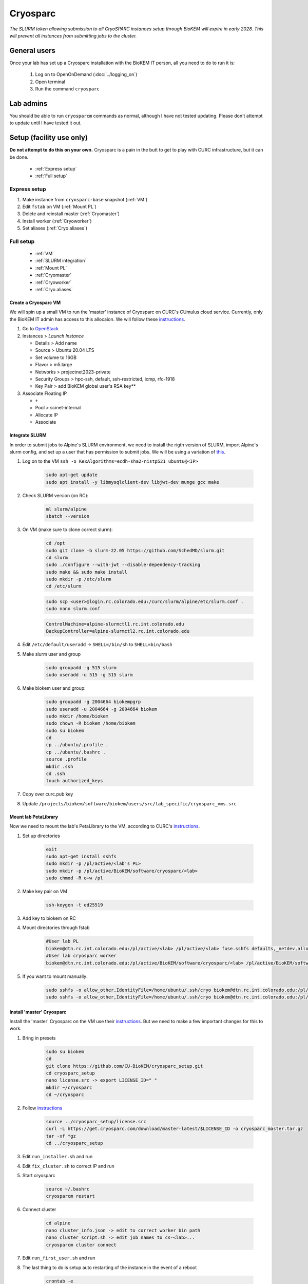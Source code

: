 Cryosparc
=========

*The SLURM token allowing submission to all CryoSPARC instances setup through
BioKEM will expire in early 2028. This will prevent all instances from
submitting jobs to the cluster.*

.. _General users:

General users
-------------
Once your lab has set up a Cryosparc installation with the BioKEM IT person, all
you need to do to run it is:

  #. Log on to OpenOnDemand (:doc:`../logging_on`)
  #. Open terminal
  #. Run the command ``cryosparc``

.. _Lab admins:

Lab admins
----------
You should be able to run ``cryosparcm`` commands as normal, although I have not
tested updating. Please don't attempt to update until I have tested it out.

.. _Setup:

Setup (facility use only)
-------------------------
**Do not attempt to do this on your own.** Cryosparc is a pain in the butt to
get to play with CURC infrastructure, but it can be done.

   - :ref:`Express setup`
   - :ref:`Full setup`

.. _Express setup:

Express setup
"""""""""""""

#. Make instance from ``cryosparc-base`` snapshot (:ref:`VM`)
#. Edit ``fstab`` on VM (:ref:`Mount PL`)
#. Delete and reinstall master (:ref:`Cryomaster`)
#. Install worker (:ref:`Cryoworker`)
#. Set aliases (:ref:`Cryo aliases`)

.. _Full setup:

Full setup
""""""""""

    - :ref:`VM`
    - :ref:`SLURM integration`
    - :ref:`Mount PL`
    - :ref:`Cryomaster`
    - :ref:`Cryoworker`
    - :ref:`Cryo aliases`

.. _VM:

Create a Cryosparc VM
^^^^^^^^^^^^^^^^^^^^^
We will spin up a small VM to run the 'master' instance of Cryosparc on CURC's
CUmulus cloud service. Currently, only the BioKEM IT admin has access to this
allocaion. We will follow these `instructions
<https://curc.readthedocs.io/en/latest/tutorials/cumulus1.html>`_.

#. Go to `OpenStack <https://cumulus.rc.colorado.edu/auth/login/?next=/>`_
#. Instances > `Launch Instance`

   - Details > Add name
   - Source > Ubuntu 20.04 LTS
   - Set volume to 16GB
   - Flavor > m5.large
   - Networks > projectnet2023-private
   - Security Groups > hpc-ssh, default, ssh-restricted, icmp, rfc-1918
   - Key Pair > add BioKEM global user's RSA key**

#. Associate Floating IP

   - ``+``
   - Pool > scinet-internal
   - Allocate IP
   - Associate


.. _SLURM integration:

Integrate SLURM
^^^^^^^^^^^^^^^
In order to submit jobs to Alpine's SLURM environment, we need to install the
rigth version of SLURM, import Alpine's slurm config, and set up a user that has
permission to submit jobs. We will be using a variation of `this <https://curc.readthedocs.io/en/latest/cloud/slurm-integration.html>`_.

#. Log on to the VM ``ssh -o KexAlgorithms=ecdh-sha2-nistp521 ubuntu@<IP>``

    .. code-block:: bash

      sudo apt-get update
      sudo apt install -y libmysqlclient-dev libjwt-dev munge gcc make

#. Check SLURM version (on RC):

    .. code-block:: bash

      ml slurm/alpine
      sbatch --version

#. On VM (make sure to clone correct slurm):

    .. code-block:: bash

      cd /opt
      sudo git clone -b slurm-22.05 https://github.com/SchedMD/slurm.git
      cd slurm
      sudo ./configure --with-jwt --disable-dependency-tracking
      sudo make && sudo make install
      sudo mkdir -p /etc/slurm
      cd /etc/slurm

    .. code-block:: bash

      sudo scp <user>@login.rc.colorado.edu:/curc/slurm/alpine/etc/slurm.conf .
      sudo nano slurm.conf

    .. code-block:: bash

      ControlMachine=alpine-slurmctl1.rc.int.colorado.edu
      BackupController=alpine-slurmctl2.rc.int.colorado.edu

#. Edit ``/etc/default/useradd`` -> ``SHELL=/bin/sh`` to ``SHELL=bin/bash``
#. Make slurm user and group

    .. code-block:: bash

       sudo groupadd -g 515 slurm
       sudo useradd -u 515 -g 515 slurm

#. Make biokem user and group:

    .. code-block:: bash

      sudo groupadd -g 2004664 biokempgrp
      sudo useradd -u 2004664 -g 2004664 biokem
      sudo mkdir /home/biokem
      sudo chown -R biokem /home/biokem
      sudo su biokem
      cd
      cp ../ubuntu/.profile .
      cp ../ubuntu/.bashrc .
      source .profile
      mkdir .ssh
      cd .ssh
      touch authorized_keys

#. Copy over curc.pub key
#. Update ``/projects/biokem/software/biokem/users/src/lab_specific/cryosparc_vms.src``

.. _Mount PL:

Mount lab PetaLibrary
^^^^^^^^^^^^^^^^^^^^^
Now we need to mount the lab's PetaLibrary to the VM, according to CURC's
`instructions <https://curc.readthedocs.io/en/latest/tutorials/cumulus4.html>`_.

#. Set up directories

    .. code-block:: bash

      exit
      sudo apt-get install sshfs
      sudo mkdir -p /pl/active/<lab's PL>
      sudo mkdir -p /pl/active/BioKEM/software/cryosparc/<lab>
      sudo chmod -R o+w /pl

#. Make key pair on VM

    .. code-block:: bash

      ssh-keygen -t ed25519

#. Add key to biokem on RC
#. Mount directories through fstab

    .. code-block:: bash

      #User lab PL
      biokem@dtn.rc.int.colorado.edu:/pl/active/<lab> /pl/active/<lab> fuse.sshfs defaults,_netdev,allow_other,default_permissions,identityfile=/home/ubuntu/.ssh/cryo,uid=biokem,gid=biokempgrp 0 0
      #User lab cryosparc worker
      biokem@dtn.rc.int.colorado.edu:/pl/active/BioKEM/software/cryosparc/<lab> /pl/active/BioKEM/software/cryosparc/<lab> fuse.sshfs defaults,_netdev,allow_other,default_permissions,identityfile=/home/ubuntu/.ssh/cryo,uid=biokem,gid=biokempgrp 0 0

#. If you want to mount manually:

    .. code-block:: bash

      sudo sshfs -o allow_other,IdentityFile=/home/ubuntu/.ssh/cryo biokem@dtn.rc.int.colorado.edu:/pl/active/<lab> /pl/active/<lab>
      sudo sshfs -o allow_other,IdentityFile=/home/ubuntu/.ssh/cryo biokem@dtn.rc.int.colorado.edu:/pl/active/BioKEM/software/cryosparc/<lab> /pl/active/BioKEM/software/cryosparc/<lab>

.. _Cryomaster:

Install 'master' Cryosparc
^^^^^^^^^^^^^^^^^^^^^^^^^^
Install the 'master' Cryosparc on the VM use their `instructions <https://guide.cryosparc.com/setup-configuration-and-management/how-to-download-install-and-configure/downloading-and-installing-cryosparc>`_.
But we need to make a few important changes for this to work.

#. Bring in presets

    .. code-block:: bash

      sudo su biokem
      cd
      git clone https://github.com/CU-BioKEM/cryosparc_setup.git
      cd cryosparc_setup
      nano license.src -> export LICENSE_ID=" "
      mkdir ~/cryosparc
      cd ~/cryosparc

#. Follow `instructions <https://guide.cryosparc.com/setup-configuration-and-management/how-to-download-install-and-configure/downloading-and-installing-cryosparc>`_

    .. code-block:: bash

      source ../cryosparc_setup/license.src
      curl -L https://get.cryosparc.com/download/master-latest/$LICENSE_ID -o cryosparc_master.tar.gz
      tar -xf *gz
      cd ../cryosparc_setup

#. Edit ``run_installer.sh`` and run
#. Edit ``fix_cluster.sh`` to correct IP and run
#. Start cryosparc

    .. code-block:: bash

      source ~/.bashrc
      cryosparcm restart

#. Connect cluster

    .. code-block:: bash

      cd alpine
      nano cluster_info.json -> edit to correct worker bin path
      nano cluster_script.sh -> edit job names to cs-<lab>...
      cryosparcm cluster connect

#. Edit ``run_first_user.sh`` and run
#. The last thing to do is setup auto restarting of the instance in the event of a reboot

    .. code-block:: bash

      crontab -e
      append this to end:
      @reboot rm /tmp/cryo*
      @reboot sleep 60 && /home/biokem/cryosparc/cryosparc_master/bin/cryosparcm restart

.. _Cryoworker:

Install 'worker' Cryosparc
^^^^^^^^^^^^^^^^^^^^^^^^^^
Now that we've installed the 'master' instance, we can install the worker on Alpine.

#. Log onto RC

    .. code-block:: bash

      ssh login10
      cd /pl/active/BioKEM/software/cryosparc

#. Make a new directory for each lab

    .. code-block:: bash

      sudo -u biokem mkdir <labname>
      cd <labname>

    .. code-block:: bash

      git clone https://github.com/CU-BioKEM/cryosparc_setup.git
      cd cryosparc_setup

#. Edit license.src to add correct CryoSPARC license

    .. code-block:: bash

      nano license.src

    .. code-block:: bash

      cd ..
      source cryosparc_setup/license.src
      curl -L https://get.cryosparc.com/download/worker-latest/$LICENSE_ID -o cryosparc_worker.tar.gz
      tar -xf *gz

    .. code-block:: bash

      ssh login10
      ml slurm/alpine
      ainteractive
      ml cuda/11.4
      cd cryosparc_setup

#. Edit ``run_worker_install.sh``

    .. code-block:: bash

      ./run_worker_install.sh

#. Open new terminal

    .. code-block:: bash

      cryosparc

    Login and try to test it out. **Make sure you make all projects in PL**

.. _Cryo aliases:

Create CURC aliases
^^^^^^^^^^^^^^^^^^^
To keep everything as simple for the end user as possible, I have made lab
specific aliases in ``/projects/biokem/software/biokem/users/src/lab_specific``.
These will give users from each labs access to their specific Cryosparc builds.

#. Edit cryosparc_vms.src to add easy access to VM ``alias <lab>-cryosparc-vm="ssh -o KexAlgorithms=ecdh-sha2-nistp521 ubuntu@<IP>"`` (only gives access to BioKEM IT)
#. ``mkdir /projects/biokem/software/biokem/users/src/lab_specific/<lab>``
#. Update ``/projects/biokem/software/biokem/users/src/lab_specific/labs.src`` with new lab group
#. Make lab specific functions: ``touch <lab>lab.src``

     .. code-block:: bash

        #cryosparc
        alias cryosparc='firefox http://<IP>:<base_port>'

#. Make admin functions

     .. code-block:: bash

        for USER in $(users)
          do
          if [ "$USER" == "<admin>" ]; then
            alias cryosparcm='ssh -o KexAlgorithms=ecdh-sha2-nistp521 <user>@<ip> "/home/<user>/cryosparc/cryosparc_master/bin/cryosparcm ${1}"'
          fi
          done`
